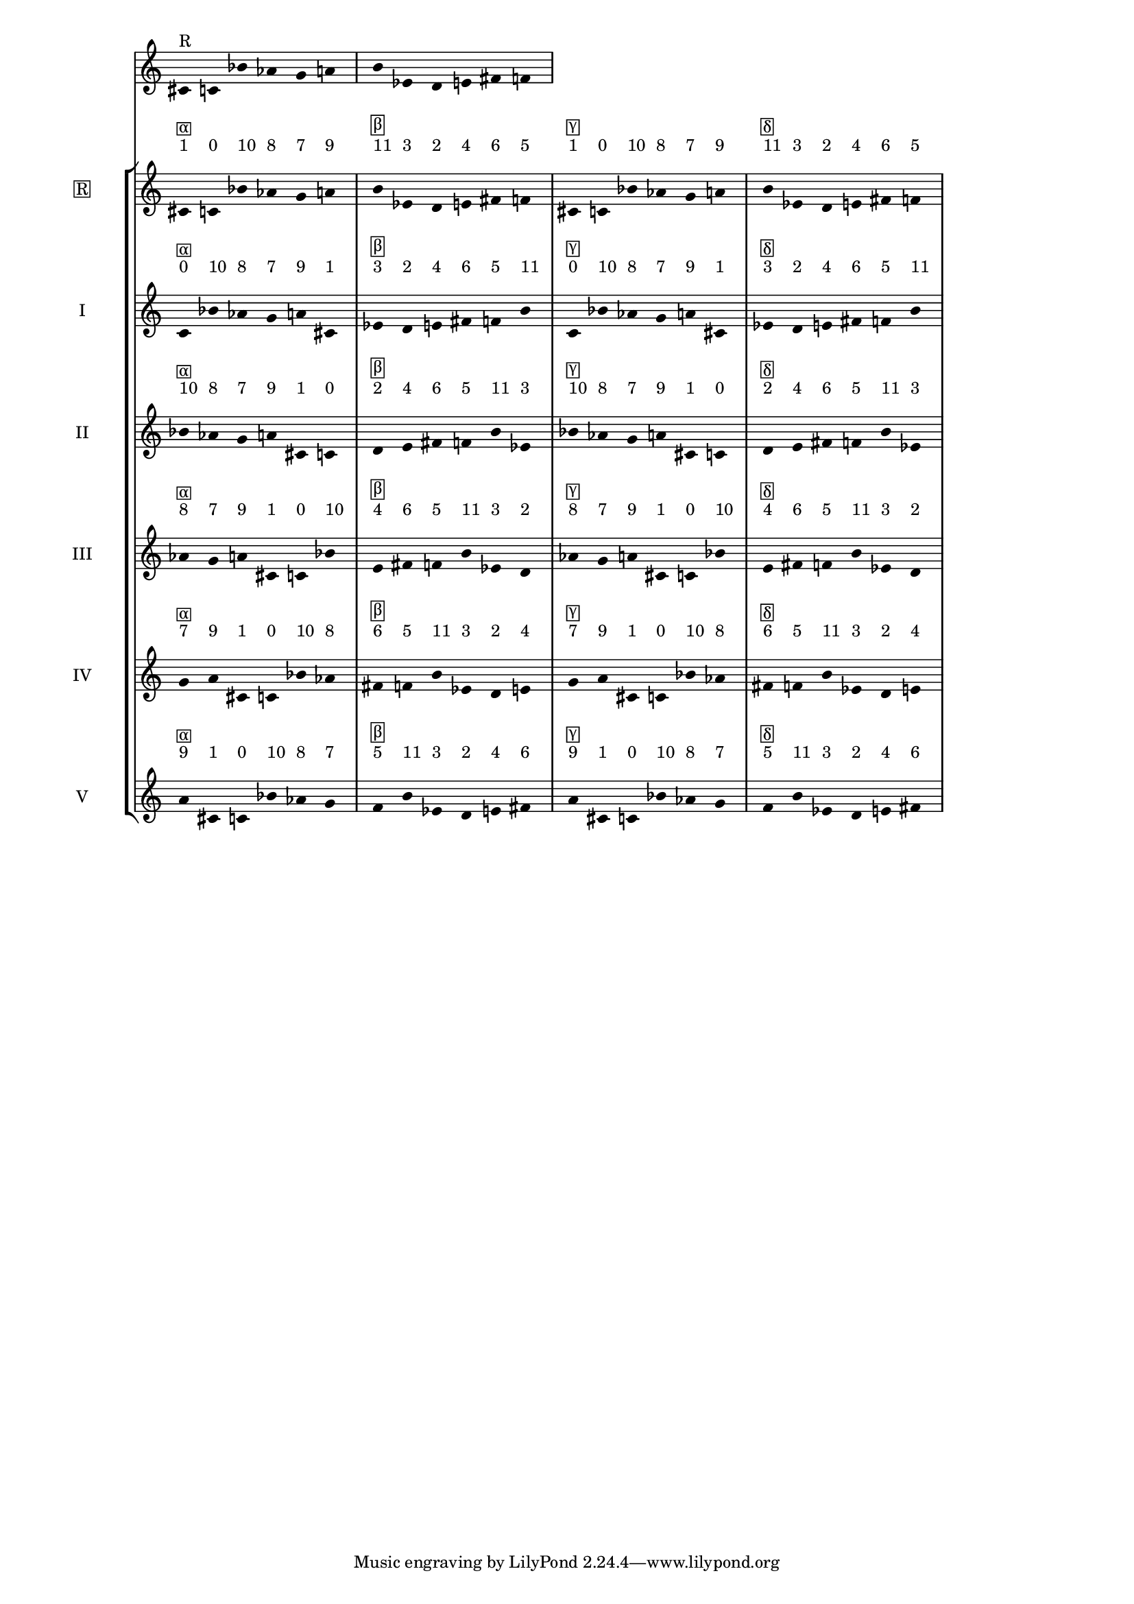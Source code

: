 \version "2.19.83"
\language "english"
#(set-global-staff-size 16)

\layout {
    \context {
        \Staff
        \override VerticalAxisGroup.staff-staff-spacing.minimum-distance = 16
    }
    \context {
        \Score
        \override BarNumber.stencil = ##f
        \override Beam.stencil = ##f
        \override Flag.stencil = ##f
        \override StaffGrouper.staff-staff-spacing = #'(
            (basic-distance . 10) (minimum-distance . 10) (padding . 2))
        \override Stem.stencil = ##f
        \override TimeSignature.stencil = ##f
        proportionalNotationDuration = #(ly:make-moment 1 25)
    }
}
\context Score = "Score"
<<
    \new Staff
    {
        cs'16
        ^ \markup "R"
        c'16
        bf'16
        af'16
        g'16
        a'16
        b'16
        ef'16
        d'16
        e'16
        fs'16
        f'16
    }
    \context StaffGroup = "Staff_Group"
    <<
        \new Staff
        {
            \new Voice
            {
                \set Staff.instrumentName =
                \markup \box "R"
                \time 6/16
                cs'16
                - \tweak staff-padding 3
                ^ \markup 1
                - \tweak staff-padding 3
                ^ \markup \box α
                c'16
                - \tweak staff-padding 3
                ^ \markup 0
                bf'16
                - \tweak staff-padding 3
                ^ \markup 10
                af'16
                - \tweak staff-padding 3
                ^ \markup 8
                g'16
                - \tweak staff-padding 3
                ^ \markup 7
                a'16
                - \tweak staff-padding 3
                ^ \markup 9
            }
            \new Voice
            {
                \time 6/16
                b'16
                - \tweak staff-padding 3
                ^ \markup 11
                - \tweak staff-padding 3
                ^ \markup \box β
                ef'16
                - \tweak staff-padding 3
                ^ \markup 3
                d'16
                - \tweak staff-padding 3
                ^ \markup 2
                e'16
                - \tweak staff-padding 3
                ^ \markup 4
                fs'16
                - \tweak staff-padding 3
                ^ \markup 6
                f'16
                - \tweak staff-padding 3
                ^ \markup 5
            }
            \new Voice
            {
                \time 6/16
                cs'16
                - \tweak staff-padding 3
                ^ \markup 1
                - \tweak staff-padding 3
                ^ \markup \box γ
                c'16
                - \tweak staff-padding 3
                ^ \markup 0
                bf'16
                - \tweak staff-padding 3
                ^ \markup 10
                af'16
                - \tweak staff-padding 3
                ^ \markup 8
                g'16
                - \tweak staff-padding 3
                ^ \markup 7
                a'16
                - \tweak staff-padding 3
                ^ \markup 9
            }
            \new Voice
            {
                \time 6/16
                b'16
                - \tweak staff-padding 3
                ^ \markup 11
                - \tweak staff-padding 3
                ^ \markup \box δ
                ef'16
                - \tweak staff-padding 3
                ^ \markup 3
                d'16
                - \tweak staff-padding 3
                ^ \markup 2
                e'16
                - \tweak staff-padding 3
                ^ \markup 4
                fs'16
                - \tweak staff-padding 3
                ^ \markup 6
                f'16
                - \tweak staff-padding 3
                ^ \markup 5
            }
        }
        \new Staff
        {
            \new Voice
            {
                \set Staff.instrumentName = I
                \time 6/16
                c'16
                - \tweak staff-padding 3
                ^ \markup 0
                - \tweak staff-padding 3
                ^ \markup \box α
                bf'16
                - \tweak staff-padding 3
                ^ \markup 10
                af'16
                - \tweak staff-padding 3
                ^ \markup 8
                g'16
                - \tweak staff-padding 3
                ^ \markup 7
                a'16
                - \tweak staff-padding 3
                ^ \markup 9
                cs'16
                - \tweak staff-padding 3
                ^ \markup 1
            }
            \new Voice
            {
                \time 6/16
                ef'16
                - \tweak staff-padding 3
                ^ \markup 3
                - \tweak staff-padding 3
                ^ \markup \box β
                d'16
                - \tweak staff-padding 3
                ^ \markup 2
                e'16
                - \tweak staff-padding 3
                ^ \markup 4
                fs'16
                - \tweak staff-padding 3
                ^ \markup 6
                f'16
                - \tweak staff-padding 3
                ^ \markup 5
                b'16
                - \tweak staff-padding 3
                ^ \markup 11
            }
            \new Voice
            {
                \time 6/16
                c'16
                - \tweak staff-padding 3
                ^ \markup 0
                - \tweak staff-padding 3
                ^ \markup \box γ
                bf'16
                - \tweak staff-padding 3
                ^ \markup 10
                af'16
                - \tweak staff-padding 3
                ^ \markup 8
                g'16
                - \tweak staff-padding 3
                ^ \markup 7
                a'16
                - \tweak staff-padding 3
                ^ \markup 9
                cs'16
                - \tweak staff-padding 3
                ^ \markup 1
            }
            \new Voice
            {
                \time 6/16
                ef'16
                - \tweak staff-padding 3
                ^ \markup 3
                - \tweak staff-padding 3
                ^ \markup \box δ
                d'16
                - \tweak staff-padding 3
                ^ \markup 2
                e'16
                - \tweak staff-padding 3
                ^ \markup 4
                fs'16
                - \tweak staff-padding 3
                ^ \markup 6
                f'16
                - \tweak staff-padding 3
                ^ \markup 5
                b'16
                - \tweak staff-padding 3
                ^ \markup 11
            }
        }
        \new Staff
        {
            \new Voice
            {
                \set Staff.instrumentName = II
                \time 6/16
                bf'16
                - \tweak staff-padding 3
                ^ \markup 10
                - \tweak staff-padding 3
                ^ \markup \box α
                af'16
                - \tweak staff-padding 3
                ^ \markup 8
                g'16
                - \tweak staff-padding 3
                ^ \markup 7
                a'16
                - \tweak staff-padding 3
                ^ \markup 9
                cs'16
                - \tweak staff-padding 3
                ^ \markup 1
                c'16
                - \tweak staff-padding 3
                ^ \markup 0
            }
            \new Voice
            {
                \time 6/16
                d'16
                - \tweak staff-padding 3
                ^ \markup 2
                - \tweak staff-padding 3
                ^ \markup \box β
                e'16
                - \tweak staff-padding 3
                ^ \markup 4
                fs'16
                - \tweak staff-padding 3
                ^ \markup 6
                f'16
                - \tweak staff-padding 3
                ^ \markup 5
                b'16
                - \tweak staff-padding 3
                ^ \markup 11
                ef'16
                - \tweak staff-padding 3
                ^ \markup 3
            }
            \new Voice
            {
                \time 6/16
                bf'16
                - \tweak staff-padding 3
                ^ \markup 10
                - \tweak staff-padding 3
                ^ \markup \box γ
                af'16
                - \tweak staff-padding 3
                ^ \markup 8
                g'16
                - \tweak staff-padding 3
                ^ \markup 7
                a'16
                - \tweak staff-padding 3
                ^ \markup 9
                cs'16
                - \tweak staff-padding 3
                ^ \markup 1
                c'16
                - \tweak staff-padding 3
                ^ \markup 0
            }
            \new Voice
            {
                \time 6/16
                d'16
                - \tweak staff-padding 3
                ^ \markup 2
                - \tweak staff-padding 3
                ^ \markup \box δ
                e'16
                - \tweak staff-padding 3
                ^ \markup 4
                fs'16
                - \tweak staff-padding 3
                ^ \markup 6
                f'16
                - \tweak staff-padding 3
                ^ \markup 5
                b'16
                - \tweak staff-padding 3
                ^ \markup 11
                ef'16
                - \tweak staff-padding 3
                ^ \markup 3
            }
        }
        \new Staff
        {
            \new Voice
            {
                \set Staff.instrumentName = III
                \time 6/16
                af'16
                - \tweak staff-padding 3
                ^ \markup 8
                - \tweak staff-padding 3
                ^ \markup \box α
                g'16
                - \tweak staff-padding 3
                ^ \markup 7
                a'16
                - \tweak staff-padding 3
                ^ \markup 9
                cs'16
                - \tweak staff-padding 3
                ^ \markup 1
                c'16
                - \tweak staff-padding 3
                ^ \markup 0
                bf'16
                - \tweak staff-padding 3
                ^ \markup 10
            }
            \new Voice
            {
                \time 6/16
                e'16
                - \tweak staff-padding 3
                ^ \markup 4
                - \tweak staff-padding 3
                ^ \markup \box β
                fs'16
                - \tweak staff-padding 3
                ^ \markup 6
                f'16
                - \tweak staff-padding 3
                ^ \markup 5
                b'16
                - \tweak staff-padding 3
                ^ \markup 11
                ef'16
                - \tweak staff-padding 3
                ^ \markup 3
                d'16
                - \tweak staff-padding 3
                ^ \markup 2
            }
            \new Voice
            {
                \time 6/16
                af'16
                - \tweak staff-padding 3
                ^ \markup 8
                - \tweak staff-padding 3
                ^ \markup \box γ
                g'16
                - \tweak staff-padding 3
                ^ \markup 7
                a'16
                - \tweak staff-padding 3
                ^ \markup 9
                cs'16
                - \tweak staff-padding 3
                ^ \markup 1
                c'16
                - \tweak staff-padding 3
                ^ \markup 0
                bf'16
                - \tweak staff-padding 3
                ^ \markup 10
            }
            \new Voice
            {
                \time 6/16
                e'16
                - \tweak staff-padding 3
                ^ \markup 4
                - \tweak staff-padding 3
                ^ \markup \box δ
                fs'16
                - \tweak staff-padding 3
                ^ \markup 6
                f'16
                - \tweak staff-padding 3
                ^ \markup 5
                b'16
                - \tweak staff-padding 3
                ^ \markup 11
                ef'16
                - \tweak staff-padding 3
                ^ \markup 3
                d'16
                - \tweak staff-padding 3
                ^ \markup 2
            }
        }
        \new Staff
        {
            \new Voice
            {
                \set Staff.instrumentName = IV
                \time 6/16
                g'16
                - \tweak staff-padding 3
                ^ \markup 7
                - \tweak staff-padding 3
                ^ \markup \box α
                a'16
                - \tweak staff-padding 3
                ^ \markup 9
                cs'16
                - \tweak staff-padding 3
                ^ \markup 1
                c'16
                - \tweak staff-padding 3
                ^ \markup 0
                bf'16
                - \tweak staff-padding 3
                ^ \markup 10
                af'16
                - \tweak staff-padding 3
                ^ \markup 8
            }
            \new Voice
            {
                \time 6/16
                fs'16
                - \tweak staff-padding 3
                ^ \markup 6
                - \tweak staff-padding 3
                ^ \markup \box β
                f'16
                - \tweak staff-padding 3
                ^ \markup 5
                b'16
                - \tweak staff-padding 3
                ^ \markup 11
                ef'16
                - \tweak staff-padding 3
                ^ \markup 3
                d'16
                - \tweak staff-padding 3
                ^ \markup 2
                e'16
                - \tweak staff-padding 3
                ^ \markup 4
            }
            \new Voice
            {
                \time 6/16
                g'16
                - \tweak staff-padding 3
                ^ \markup 7
                - \tweak staff-padding 3
                ^ \markup \box γ
                a'16
                - \tweak staff-padding 3
                ^ \markup 9
                cs'16
                - \tweak staff-padding 3
                ^ \markup 1
                c'16
                - \tweak staff-padding 3
                ^ \markup 0
                bf'16
                - \tweak staff-padding 3
                ^ \markup 10
                af'16
                - \tweak staff-padding 3
                ^ \markup 8
            }
            \new Voice
            {
                \time 6/16
                fs'16
                - \tweak staff-padding 3
                ^ \markup 6
                - \tweak staff-padding 3
                ^ \markup \box δ
                f'16
                - \tweak staff-padding 3
                ^ \markup 5
                b'16
                - \tweak staff-padding 3
                ^ \markup 11
                ef'16
                - \tweak staff-padding 3
                ^ \markup 3
                d'16
                - \tweak staff-padding 3
                ^ \markup 2
                e'16
                - \tweak staff-padding 3
                ^ \markup 4
            }
        }
        \new Staff
        {
            \new Voice
            {
                \set Staff.instrumentName = V
                \time 6/16
                a'16
                - \tweak staff-padding 3
                ^ \markup 9
                - \tweak staff-padding 3
                ^ \markup \box α
                cs'16
                - \tweak staff-padding 3
                ^ \markup 1
                c'16
                - \tweak staff-padding 3
                ^ \markup 0
                bf'16
                - \tweak staff-padding 3
                ^ \markup 10
                af'16
                - \tweak staff-padding 3
                ^ \markup 8
                g'16
                - \tweak staff-padding 3
                ^ \markup 7
            }
            \new Voice
            {
                \time 6/16
                f'16
                - \tweak staff-padding 3
                ^ \markup 5
                - \tweak staff-padding 3
                ^ \markup \box β
                b'16
                - \tweak staff-padding 3
                ^ \markup 11
                ef'16
                - \tweak staff-padding 3
                ^ \markup 3
                d'16
                - \tweak staff-padding 3
                ^ \markup 2
                e'16
                - \tweak staff-padding 3
                ^ \markup 4
                fs'16
                - \tweak staff-padding 3
                ^ \markup 6
            }
            \new Voice
            {
                \time 6/16
                a'16
                - \tweak staff-padding 3
                ^ \markup 9
                - \tweak staff-padding 3
                ^ \markup \box γ
                cs'16
                - \tweak staff-padding 3
                ^ \markup 1
                c'16
                - \tweak staff-padding 3
                ^ \markup 0
                bf'16
                - \tweak staff-padding 3
                ^ \markup 10
                af'16
                - \tweak staff-padding 3
                ^ \markup 8
                g'16
                - \tweak staff-padding 3
                ^ \markup 7
            }
            \new Voice
            {
                \time 6/16
                f'16
                - \tweak staff-padding 3
                ^ \markup 5
                - \tweak staff-padding 3
                ^ \markup \box δ
                b'16
                - \tweak staff-padding 3
                ^ \markup 11
                ef'16
                - \tweak staff-padding 3
                ^ \markup 3
                d'16
                - \tweak staff-padding 3
                ^ \markup 2
                e'16
                - \tweak staff-padding 3
                ^ \markup 4
                fs'16
                - \tweak staff-padding 3
                ^ \markup 6
            }
        }
    >>
>>